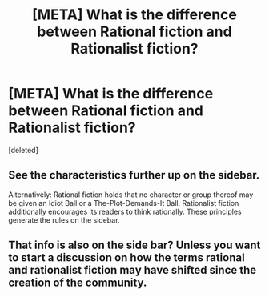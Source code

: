 #+TITLE: [META] What is the difference between Rational fiction and Rationalist fiction?

* [META] What is the difference between Rational fiction and Rationalist fiction?
:PROPERTIES:
:Score: 1
:DateUnix: 1462382261.0
:DateShort: 2016-May-04
:END:
[deleted]


** See the characteristics further up on the sidebar.

Alternatively: Rational fiction holds that no character or group thereof may be given an Idiot Ball or a The-Plot-Demands-It Ball. Rationalist fiction additionally encourages its readers to think rationally. These principles generate the rules on the sidebar.
:PROPERTIES:
:Author: b_sen
:Score: 3
:DateUnix: 1462382934.0
:DateShort: 2016-May-04
:END:


** That info is also on the side bar? Unless you want to start a discussion on how the terms rational and rationalist fiction may have shifted since the creation of the community.
:PROPERTIES:
:Author: FuguofAnotherWorld
:Score: 3
:DateUnix: 1462382990.0
:DateShort: 2016-May-04
:END:
